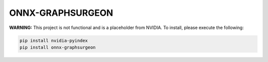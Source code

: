 ONNX-GRAPHSURGEON
=================

**WARNING:** This project is not functional and is a placeholder from NVIDIA.
To install, please execute the following:

.. code-block:: bash

    pip install nvidia-pyindex
    pip install onnx-graphsurgeon
